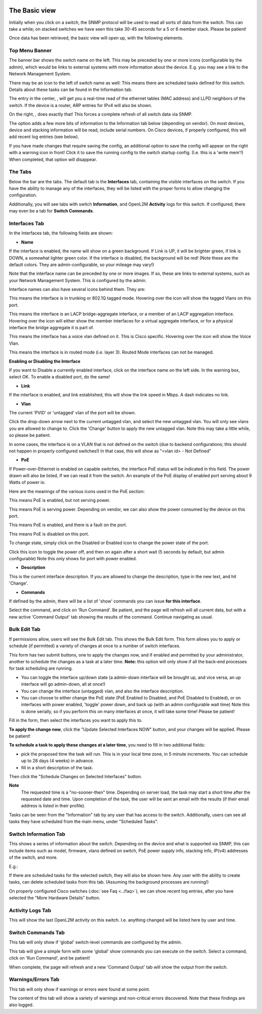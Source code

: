 .. image:: ../_static/openl2m_logo.png

==============
The Basic view
==============

Initially when you click on a switch, the SNMP protocol will be used to read all sorts of data from the switch.
This can take a while; on stacked switches we have seen this take 30-45 seconds for a 5 or 6 member stack.
Please be patient!

Once data has been retrieved, the basic view will open up, with the following elements.

Top Menu Banner
---------------

.. image:: ../_static/top-banner.png

The banner bar shows the switch name on the left. This may be preceded by one or more icons (configurable by the admin),
which would be links to external systems with more information about the device. E.g. you may see a link to the
Network Management System.

There may be an icon to the left of switch name as well: |tasks| This means there are scheduled tasks defined for this switch.
Details about these tasks can be found in the Information tab.

.. |tasks| image:: ../_static/tasks.png

The entry in the center, |switch-arp-lldp-header|, will get you a real-time read of the ethernet
tables (MAC address) and LLPD neighbors of the switch. If the device is a router, ARP entries for IPv4 will also be shown.

.. |switch-arp-lldp-header| image:: ../_static/switch-arp-lldp-header.png

On the right, |switch-reload-header|, does exactly that! This forces a complete refresh of all switch data via SNMP.

.. |switch-reload-header| image:: ../_static/switch-reload-header.png

The |hardware-details-header| option adds a few more bits of information to the Information tab below (depending on vendor).
On most devices, device and stacking information will be read, include serial numbers.
On Cisco devices, if properly configured, this will add recent log entries (see below).

.. |hardware-details-header| image:: ../_static/hardware-details-header.png

|save_warning|  If you have made changes that require saving the config, an additional option to save the config
will appear on the right with a warning icon in front! Click it to save the running config to the switch startup config.
(I.e. this is a 'write mem'!) When completed, that option will disappear.

.. |save_warning| image:: ../_static/warning.png


The Tabs
--------

.. image:: ../_static/tabs.png

Below the bar are the tabs. The default tab is the **Interfaces** tab,
containing the visible interfaces on the switch. If you have the ability to
manage any of the interfaces, they will be listed with the proper forms
to allow changing the configuration.

Additionally, you will see tabs with switch **Information**, and OpenL2M
**Activity** logs for this switch. If configured, there may even be a tab
for **Switch Commands**.

Interfaces Tab
--------------

|interfaces_tab|

.. |interfaces_tab| image:: ../_static/interfaces-tab.png

In the Interfaces tab, the following fields are shown:

* **Name**

If the interface is enabled, the name will show on a green background.
If Link is UP, it will be brighter green, if link is DOWN, a somewhat lighter
green color. If the interface is disabled, the background will be red!
(Note these are the default colors. They are admin-configurable, so your mileage may vary!)

Note that the interface name can be preceded by one or more images.
If so, these are links to external systems, such as your Network Management
System. This is configured by the admin.

Interface names can also have several icons behind them. They are:

|trunk|  This means the interface is in trunking or 802.1Q tagged mode.
Hovering over the icon will show the tagged Vlans on this port.

.. |trunk| image:: ../_static/trunk.png

|lacp|  This means the interface is an LACP bridge-aggregate interface, or a member of an LACP
aggregation interface. Hovering over the icon will either show the member interfaces
for a virtual aggregate interface, or for a physical interface the bridge aggregate it is part of.

.. |lacp| image:: ../_static/lacp.png

|voicevlan|  This means the interface has a voice vlan defined on it. This is Cisco
specific. Hovering over the icon will
show the Voice Vlan.

.. |voicevlan| image:: ../_static/voice-vlan.png

|routedmode|  This means the interface is in routed mode (i.e. layer 3).
Routed Mode interfaces can not be managed.

.. |routedmode| image:: ../_static/routed-mode.png

**Enabling or Disabling the Interface**

|disable_interface|

If you want to Disable a currently enabled interface, click on the interface name on the left side.
In the warning box, select OK. To enable a disabled port, do the same!

.. |disable_interface| image:: ../_static/disable-interface.png


* **Link**

If the interface is enabled, and link established, this will show the link speed in Mbps. A dash indicates no link.

* **Vlan**

The current 'PVID' or 'untagged' vlan of the port will be shown.

.. image:: ../_static/vlan-list.png

Click the drop-down arrow next to the current untagged vlan, and select the
new untagged vlan. You will only see vlans you are allowed to change to.
Click the 'Change' button to apply the new untagged vlan. Note this may take a
little while, so please be patient.

In some cases, the interface is on a VLAN that is not defined on the switch
(due to backend configurations; this should not happen in properly configured switches!)
In that case, this will show as "<vlan id> - Not Defined"

* **PoE**

If Power-over-Ethernet is enabled on capable switches,
the interface PoE status will be indicated in this field. The power drawn will also be listed,
If we can read it from the switch. An example of the PoE display of enabled
port serving about 9 Watts of power is:

.. image:: ../_static/poe-powered-port.png

Here are the meanings of the various icons used in the PoE section:

|poe_enabled| This means PoE is enabled, but not serving power.

.. |poe_enabled| image:: ../_static/poe-enabled.png

|poe_serving| This means PoE is serving power. Depending on vendor, we can also show
the power consumed by the device on this port.

.. |poe_serving| image:: ../_static/poe-serving.png

|poe_fault| This means PoE is enabled, and there is a fault on the port.

.. |poe_fault| image:: ../_static/poe-fault.png

|poe_disabled| This means PoE is disabled on this port.

.. |poe_disabled| image:: ../_static/disabled.png

To change state, simply click on the Disabled or Enabled icon to change the power state of the port.

|poe_toggle| Click this icon to toggle the power off,
and then on again after a short wait (5 seconds by default, but admin configurable)
Note this only shows for port with power enabled.

.. |poe_toggle| image:: ../_static/down-up.png


* **Description**

This is the current interface description. If you are allowed to change the description,
type in the new text, and hit 'Change'.

* **Commands**

If defined by the admin, there will be a list of 'show' commands you can issue **for this interface**.

|commands|  Select the command, and click on 'Run Command'. Be patient, and the page will refresh will all current data,
but with a new active 'Command Output' tab showing the results of the command. Continue navigating as usual.

.. |commands| image:: ../_static/commands.png


Bulk Edit Tab
-------------

|bulk_edit_tab|

.. |bulk_edit_tab| image:: ../_static/bulk-edit-tab.png

If permissions allow, users will see the Bulk Edit tab. This shows the Bulk Edit form.
This form allows you to apply or schedule (if permitted) a variety of changes at once
to a number of switch interfaces.

This form has two submit buttons, one to apply the changes now,
and if enabled and permitted by your administrator, another to schedule
the changes as a task at a later time.
**Note:** this option will only show if all the back-end processes for task scheduling are running.

.. image:: ../_static/bulk-edit-form.png

* You can toggle the interface up/down state (a admin-down interface will be brought up, and vice versa,
  an up interface will go admin-down, all at once!)
* You can change the interface (untagged) vlan, and also the interface description.
* You can choose to either change the PoE state (PoE Enabled to Disabled, and PoE Disabled to Enabled),
  or on interfaces with power enabled, 'toggle' power down, and back up (with an admin configurable wait time)
  Note this is done serially, so if you perform this on many interfaces at once, it will take some time!
  Please be patient!

Fill in the form, then select the interfaces you want to apply this to.

**To apply the change now**, click the "Update Selected Interfaces NOW" button,
and your changes will be applied. Please be patient!

**To schedule a task to apply these changes at a later time**, you need to fill in
two additional fields:

.. image:: ../_static/bulk-edit-task-form.png

* pick the proposed time the task will run. This is in your local time zone, in 5 minute increments. You can schedule up to 28 days (4 weeks) in advance.
* fill in a short description of the task.

Then click the "Schedule Changes on Selected Interfaces" button.

**Note**
 The requested time is a "no-sooner-then" time. Depending on server load,
 the task may start a short time after the requested date and time.
 Upon completion of the task, the user will be sent an email with the results
 (if their email address is listed in their profile).

Tasks can be seen from the "Information" tab by any user that has access to the switch.
Additionally, users can see all tasks they have scheduled from the main menu, under "Scheduled Tasks".


Switch Information Tab
----------------------

|switch_information_tab|

This shows a series of information about the switch. Depending on the device and what is supported via SNMP,
this can include items such as model, firmware, vlans defined on switch, PoE power supply info, stacking info,
IP(v4) addresses of the switch, and more.

E.g.:

|device_ip_poe_info|

|device_stacking_info|

If there are scheduled tasks for the selected switch, they will also be shown here.
Any user with the ability to create tasks, can delete scheduled tasks from this tab. (Assuming the background processes are running!)

On properly configured Cisco switches (:doc:`see Faq <../faq>`), we can show recent log entries,
after you have selected the "More Hardware Details" button.

|cisco_log_entries|

.. |switch_information_tab| image:: ../_static/switch-information-tab.png
.. |device_stacking_info| image:: ../_static/device-stacking-info.png
.. |device_ip_poe_info| image:: ../_static/device-ip-and-poe-info.png
.. |cisco_log_entries| image:: ../_static/cisco-log-entries.png


Activity Logs Tab
-----------------

|activity_logs_tab|

This will show the last OpenL2M activity on this switch. I.e. anything changed will be listed here
by user and time.

.. |activity_logs_tab| image:: ../_static/activity-logs-tab.png


Switch Commands Tab
-------------------

|switch_commands_tab|

This tab will only show if 'global' switch-level commands are configured by the admin.

This tab will give a simple form with some 'global' show commands you can execute on the switch.
Select a command, click on 'Run Command', and be patient!

|command_output_tab|

When complete, the page will refresh and a new 'Command Output' tab will show the output from the switch.


.. |switch_commands_tab| image:: ../_static/switch-commands-tab.png
.. |command_output_tab| image:: ../_static/command-output-tab.png


Warnings/Errors Tab
-------------------

|warnings_errors_tab|

This tab will only show if warnings or errors were found at some point.

.. |warnings_errors_tab| image:: ../_static/warnings-errors-tab.png

|warnings|

The content of this tab will show a variety of warnings and non-critical errors discovered.
Note that these findings are also logged.

.. |warnings| image:: ../_static/warnings.png
